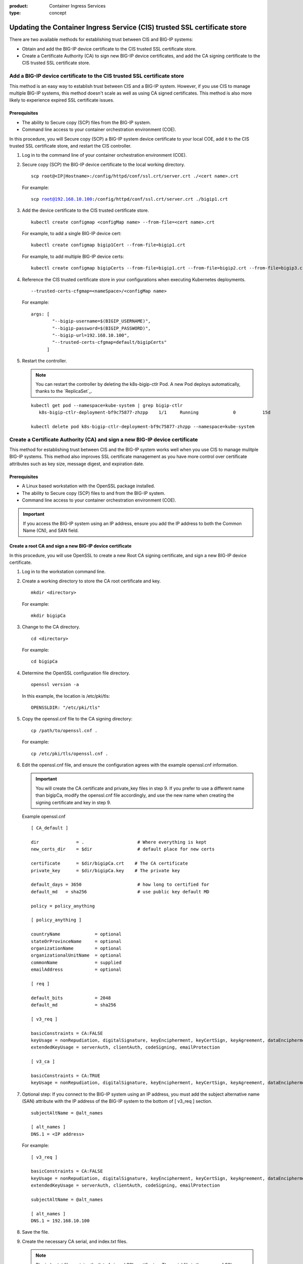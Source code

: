 :product: Container Ingress Services
:type: concept

.. _kctlr-as3-cert-trust:

Updating the Container Ingress Service (CIS) trusted SSL certificate store
==========================================================================

There are two available methods for establishing trust between CIS and BIG-IP systems:

- Obtain and add the BIG-IP device certificate to the CIS trusted SSL certificate store.
- Create a Certificate Authority (CA) to sign new BIG-IP device certificates, and add the CA signing certificate to the CIS trusted SSL certificate store.

.. _as3-add-device-cert:

Add a BIG-IP device certificate to the CIS trusted SSL certificate store
------------------------------------------------------------------------

This method is an easy way to establish trust between CIS and a BIG-IP system. However, if you use CIS to manage multiple BIG-IP systems, this method doesn't scale as well as using CA signed certificates. This method is also more likely to experience expired SSL certificate issues.

Prerequisites
`````````````
- The ability to Secure copy (SCP) files from the BIG-IP system.
- Command line access to your container orchestration environment (COE).

In this procedure, you will Secure copy (SCP) a BIG-IP system device certificate to your local COE, add it to the CIS trusted SSL certificate store, and restart the CIS controller.

#. Log in to the command line of your container orchestration environment (COE).

#. Secure copy (SCP) the BIG-IP device certificate to the local working directory. 

   .. parsed-literal::

      scp root@<IP|Hostname>:/config/httpd/conf/ssl.crt/server.crt ./<cert name>.crt   

   For example:

   .. parsed-literal::

      scp root@192.168.10.100:/config/httpd/conf/ssl.crt/server.crt ./bigip1.crt      
     
#. Add the device certificate to the CIS trusted certificate store.

   .. parsed-literal::

      kubectl create configmap <configMap name> --from-file=<cert name>.crt

   For example, to add a single BIG-IP device cert:

   .. parsed-literal::

      kubectl create configmap bigip1Cert --from-file=bigip1.crt

   For example, to add multiple BIG-IP device certs:

   .. parsed-literal::

      kubectl create configmap bigipCerts --from-file=bigip1.crt --from-file=bigip2.crt --from-file=bigip3.crt

#. Reference the CIS trusted certificate store in your configurations when executing Kubernetes deployments.

   .. parsed-literal::

      --trusted-certs-cfgmap=<nameSpace>/<configMap name>

   For example:

   .. parsed-literal::

      args: [ 
              "--bigip-username=$(BIGIP_USERNAME)",
              "--bigip-password=$(BIGIP_PASSWORD)",
              "--bigip-url=192.168.10.100",
              "--trusted-certs-cfgmap=default/bigipCerts"
            ]

#. Restart the controller.

   .. note::

      You can restart the controller by deleting the k8s-bigip-ctlr Pod. A new Pod deploys automatically, thanks to the `ReplicaSet`_.

   .. parsed-literal::

      kubectl get pod --namespace=kube-system | grep bigip-ctlr
         k8s-bigip-ctlr-deployment-bf9c75877-zhzpp    1/1     Running             0          15d

      kubectl delete pod k8s-bigip-ctlr-deployment-bf9c75877-zhzpp --namespace=kube-system

.. _as3-add-root-cert:

Create a Certificate Authority (CA) and sign a new BIG-IP device certificate
----------------------------------------------------------------------------

This method for establishing trust between CIS and the BIG-IP system works well when you use CIS to manage mulitple BIG-IP systems. This method also improves SSL certificate management as you have more control over certificate attributes such as key size, message digest, and expiration date.

Prerequisites
`````````````
- A Linux based workstation with the OpenSSL package installed.
- The ability to Secure copy (SCP) files to and from the BIG-IP system.
- Command line access to your container orchestration environment (COE).

.. important::

   If you access the BIG-IP system using an IP address, ensure you add the IP address to both the Common Name (CN), and SAN field.

Create a root CA and sign a new BIG-IP device certificate
`````````````````````````````````````````````````````````
In this procedure, you will use OpenSSL to create a new Root CA signing certificate, and sign a new BIG-IP device certificate.

#. Log in to the workstation command line.

#. Create a working directory to store the CA root certificate and key.

   .. parsed-literal::

      mkdir <directory>

   For example:

   .. parsed-literal::

      mkdir bigipCa

#. Change to the CA directory.

   .. parsed-literal::

      cd <directory>

   For example:

   .. parsed-literal::

      cd bigipCa
      
#. Determine the OpenSSL configuration file directory.

   .. parsed-literal::

      openssl version -a

   In this example, the location is /etc/pki/tls:

   .. parsed-literal::

      OPENSSLDIR: "/etc/pki/tls"

#. Copy the openssl.cnf file to the CA signing directory:

   .. parsed-literal::

      cp /path/to/openssl.cnf .

   For example:

   .. parsed-literal::

      cp /etc/pki/tls/openssl.cnf .

#. Edit the openssl.cnf file, and ensure the configuration agrees with the example openssl.cnf information.

   .. important::

      You will create the CA certificate and private_key files in step 9. If you prefer to use a different name than bigipCa, modify the openssl.cnf file accordingly, and use the new name when creating the signing certificate and key in step 9.

   Example openssl.cnf

   .. parsed-literal::

      [ CA_default ]

      dir              = .                    # Where everything is kept                            
      new_certs_dir    = $dir                 # default place for new certs

      certificate      = $dir/bigipCa.crt    # The CA certificate
      private_key      = $dir/bigipCa.key    # The private key

      default_days = 3650                     # how long to certified for
      default_md   = sha256                   # use public key default MD

      policy = policy_anything

      [ policy_anything ]

      countryName             = optional
      stateOrProvinceName     = optional
      organizationName        = optional
      organizationalUnitName  = optional
      commonName              = supplied
      emailAddress            = optional

      [ req ]

      default_bits            = 2048
      default_md              = sha256

      [ v3_req ]

      basicConstraints = CA:FALSE
      keyUsage = nonRepudiation, digitalSignature, keyEncipherment, keyCertSign, keyAgreement, dataEncipherment, cRLSign
      extendedKeyUsage = serverAuth, clientAuth, codeSigning, emailProtection

      [ v3_ca ]

      basicConstraints = CA:TRUE
      keyUsage = nonRepudiation, digitalSignature, keyEncipherment, keyCertSign, keyAgreement, dataEncipherment, cRLSign

#. Optional step: If you connect to the BIG-IP system using an IP address, you must add the subject alternative name (SAN) attribute with the IP address of the BIG-IP system to the bottom of [ v3_req ] section.
   
   .. parsed-literal::

      subjectAltName = @alt_names

      [ alt_names ]
      DNS.1 = <IP address>

   For example:

   .. parsed-literal::

      [ v3_req ]

      basicConstraints = CA:FALSE
      keyUsage = nonRepudiation, digitalSignature, keyEncipherment, keyCertSign, keyAgreement, dataEncipherment, cRLSign
      extendedKeyUsage = serverAuth, clientAuth, codeSigning, emailProtection

      subjectAltName = @alt_names

      [ alt_names ]
      DNS.1 = 192.168.10.100

#. Save the file.

#. Create the necessary CA serial, and index.txt files.

   .. note::

      The index.txt file contains the list of signed SSL certificates. The serial file is the source of SSL certificate serial numbers that increments by 1 with each signing.

   .. parsed-literal::

      echo 100000 > serial
      touch index.txt

#. Create the root CA signing certificate and key.

   .. note::

      This command requires that you answer a series of questions. The pass phrase protects the CA key, and you must enter the passphrase each time you sign a new BIG-IP device certificate. Store the passphrase in a safe place. 

   .. parsed-literal::

      openssl req -new -x509 -extensions v3_ca -newkey rsa:4096 -keyout <key name>.key -out <cert name>.crt -days 3650 -config ./openssl.cnf

   For example:
      
   .. parsed-literal::

      openssl req -new -x509 -extensions v3_ca -newkey rsa:4096 -keyout bigipCa.key -out bigipCa.crt -days 3650 -config ./openssl.cnf
      
#. Create a new directory to store signed BIG-IP device certificates.

   .. parsed-literal::
   
      mkdir <directory>

   For example:
   
   .. parsed-literal::

      mkdir signedBigipCerts

#. Create a certificate signing request (CSR) for the new BIG-IP device certificate.

   .. note::
      
      This command requires that you answer a series of the questions. When prompted for a challenge password, you can type Enter for no password.

   .. important::

      The Common Name must match the IP address, or the hostname you use in the Kubernetes deployment.

   .. parsed-literal::

      openssl req -new -nodes -out <directory>/<csr name>.req -keyout <directory>/<key name>.key -config ./openssl.cnf 

   For example:

   .. parsed-literal::

      openssl req -new -nodes -out signedBigipCerts/bigip1.req -keyout signedBigipCerts/bigip1.key -config ./openssl.cnf 

#. Sign the new CSR with the root CA certificate.

   .. parsed-literal::

      openssl ca -out <directory>/<cert name>.crt -config ./openssl.cnf -extensions v3_req -infiles <directory>/<csr name>.req

   For example:

   .. parsed-literal::

      openssl ca -out signedBigipCerts/bigip1.crt -config ./openssl.cnf -extensions v3_req -infiles signedBigipCerts/bigip1.req

   The command output appears similar to:
   
   .. parsed-literal::

      Enter pass phrase for ./bigipCa.key:

      Certificate is to be certified until May 26 22:32:10 2029 GMT (3650 days)

      Sign the certificate? [y/n]:y

      1 out of 1 certificate requests certified, commit? [y/n]y

Repeat steps 12 and 13 this procedure to create, and sign additional BIG-IP device certificates.

      
Replace the BIG-IP system device certificate
````````````````````````````````````````````
In this procedure, you will back up and replace the BIG-IP system's self-signed device certificate. The procedure assumes that you are working from the same workstation used in the previous procedure, and you have Secure Shell (SSH) access to the BIG-IP system.

.. note::

   If the BIG-IP system has the DNS module license, connectivity to peer BIG-IP DNS systems will fail. You must exchange the new certificate with the BIG-IP DNS peers. For more inforation, refer to the **Sync group peer** section of `K16951115 Changing the BIG-IP DNS system device certificate using the Configuration utility`_.

#. From the workstation, change into the root CA working directory.

   .. parsed-literal::

      cd <directory>

   For example:

   .. parsed-literal::
  
      cd bigiCa

#. Create a new directory to save the BIG-IP system's self-signed device certificate.

   .. parsed-literal::

      mkdir <directory>

   For example:

   .. parsed-literal::

      mkdir oldBigipCerts

#. Copy the current self-signed device certificate and key from the BIG-IP system, to the new directory.

   .. parsed-literal::

      scp root@<IP|Hostname>:/config/httpd/conf/ssl.crt/server.crt <directory>/<cert name>.crt
      scp root@<IP|Hostname>:/config/httpd/conf/ssl.key/server.key <directory>/<key name>.key

   For example:

   .. parsed-literal::
   
      scp root@192.168.10.100:/config/httpd/conf/ssl.crt/server.crt oldBigipCerts/bigip1.bak.crt 
      scp root@192.168.10.100:/config/httpd/conf/ssl.key/server.key oldBigipCerts/bigip1.bak.key

#. Upload the new signed device certificate and key to the BIG-IP system.

   .. parsed-literal::

      scp <directory>/<cert name>.crt root@<IP | Hostname>:/config/httpd/conf/ssl.crt/server.crt
      scp <directory>/<key name>.key root@<IP | Hostname>:/config/httpd/conf/ssl.key/server.key

   For example:

   .. parsed-literal::

      scp signedBigipCerts/bigip1.crt root@192.168.10.100:/config/httpd/conf/ssl.crt/server.crt
      scp signedBigipCerts/bigip1.key root@192.168.10.100:/config/httpd/conf/ssl.key/server.key

#. Secure Shell (SSH) to the BIG-IP system.

   .. parsed-literal::

      ssh root@<IP|Hostname>      

   For example:

   .. parsed-literal::

      ssh root@192.168.10.100
      
#. Log in to the BIG-IP system's TMOS Shell (tmsh).

   .. note::

      Some user accounts may log directly in to tmsh. If your current prompt shows **(tmos)**, you are already in the TMOS Shell (tmsh).

   .. parsed-literal::

      tmsh
      
#. Apply the new device certificate and key.

   .. parsed-literal::

      modify sys httpd { ssl-certkeyfile /config/httpd/conf/ssl.key/server.key ssl-certfile /config/httpd/conf/ssl.crt/server.crt }

#. Save the configuration changes.

   .. parsed-literal::

      save sys config

#. Restart the httpd process.

   .. parsed-literal::

      restart sys service httpd

#. Verify the new certificate is in place.

   .. parsed-literal::

      echo | openssl s_client -connect localhost:443 | openssl x509 -noout -text | less

   The Not Before entry represents when you created the new certificate. The CN and Subject Alternative Name must match if you connect to BIG-IP using an IP address.

   .. parsed-literal::

      Validity
        Not Before: May 29 22:32:10 2019 GMT
        Not After : May 26 22:32:10 2029 GMT

        Subject: C=US, ST=WA, O=F5, OU=Tech, CN=192.168.10.100

      X509v3 Subject Alternative Name:
        DNS:192.168.10.100

Add the CA signing certificate to the CIS trusted SSL certificate store
```````````````````````````````````````````````````````````````````````

In this procedure, you will Secure copy (SCP) the CA signing certificate to your local COE, add it to the CIS trusted SSL certificate store, and restart the CIS controller.

#. Log in to the command line of your container orchestration environment (COE).

#. Secure copy (SCP) the CA signing certificate to the local working directory. 

   .. parsed-literal::

      scp root@<IP|Hostname>:/path/to/file.crt      

   For example:

   .. parsed-literal::

      scp root@192.168.10.100:/root/bigipCa/bigipCa.crt .      
     
#. Add the CA signing certificate to the CIS trusted SSL certificate store.

   .. parsed-literal::

      kubectl create configmap <configMap name> --from-file=<cert name>.crt

   For example, to add a single CA signing certificate:

   .. parsed-literal::

      kubectl create configmap bigipCaCert --from-file=bigipCa.crt

   For example, to add multiple CA signing certificates:

   .. parsed-literal::

      kubectl create configmap CaCerts --from-file=bigipCa.crt --from-file=anotherCaCert.crt

#. Reference the CIS trusted SSL certificate store in your configurations when executing Kubernetes deployments.

   .. parsed-literal::

      --trusted-certs-cfgmap=<nameSpace>/<configMap name>

   For example:

   .. parsed-literal::

      args: [ 
              "--bigip-username=$(BIGIP_USERNAME)",
              "--bigip-password=$(BIGIP_PASSWORD)",
              "--bigip-url=192.168.10.100",
              "--trusted-certs-cfgmap=default/bigipCaCert"
            ]

#. Restart the controller.

   .. note::

      You can restart the controller by deleting the k8s-bigip-ctlr Pod. A new Pod deploys automatically, thanks to the `ReplicaSet`_.

   .. parsed-literal::

      kubectl get pod --namespace=kube-system | grep bigip-ctlr
         k8s-bigip-ctlr-deployment-bf9c75877-zhzpp    1/1     Running             0          15d

      kubectl delete pod k8s-bigip-ctlr-deployment-bf9c75877-zhzpp --namespace=kube-system

 
Additional information
----------------------

- `Overview of BIG-IP device certificates`_ 
